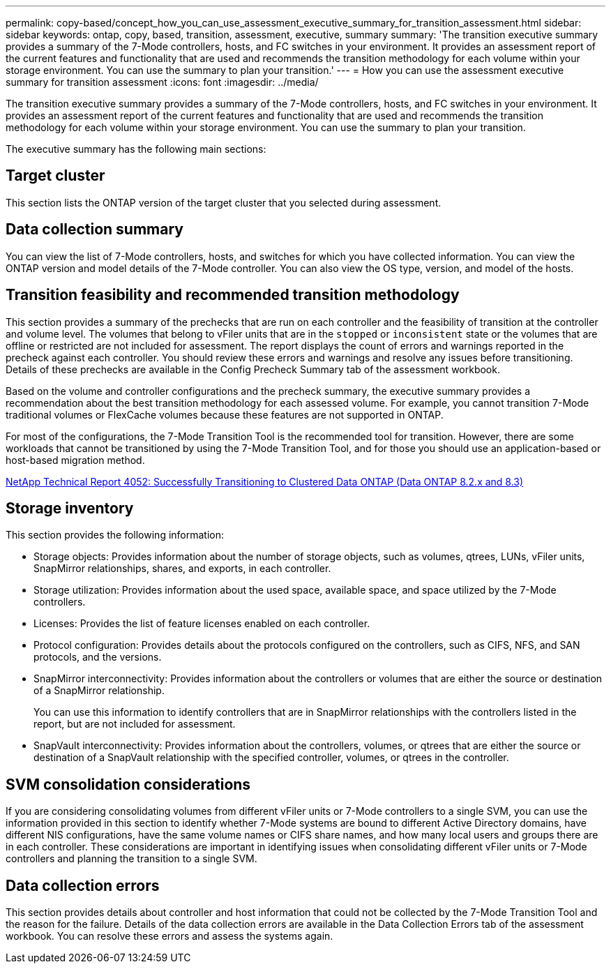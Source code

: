 ---
permalink: copy-based/concept_how_you_can_use_assessment_executive_summary_for_transition_assessment.html
sidebar: sidebar
keywords: ontap, copy, based, transition, assessment, executive, summary
summary: 'The transition executive summary provides a summary of the 7-Mode controllers, hosts, and FC switches in your environment. It provides an assessment report of the current features and functionality that are used and recommends the transition methodology for each volume within your storage environment. You can use the summary to plan your transition.'
---
= How you can use the assessment executive summary for transition assessment
:icons: font
:imagesdir: ../media/

[.lead]
The transition executive summary provides a summary of the 7-Mode controllers, hosts, and FC switches in your environment. It provides an assessment report of the current features and functionality that are used and recommends the transition methodology for each volume within your storage environment. You can use the summary to plan your transition.

The executive summary has the following main sections:

== Target cluster

This section lists the ONTAP version of the target cluster that you selected during assessment.

== Data collection summary

You can view the list of 7-Mode controllers, hosts, and switches for which you have collected information. You can view the ONTAP version and model details of the 7-Mode controller. You can also view the OS type, version, and model of the hosts.

== Transition feasibility and recommended transition methodology

This section provides a summary of the prechecks that are run on each controller and the feasibility of transition at the controller and volume level. The volumes that belong to vFiler units that are in the `stopped` or `inconsistent` state or the volumes that are offline or restricted are not included for assessment. The report displays the count of errors and warnings reported in the precheck against each controller. You should review these errors and warnings and resolve any issues before transitioning. Details of these prechecks are available in the Config Precheck Summary tab of the assessment workbook.

Based on the volume and controller configurations and the precheck summary, the executive summary provides a recommendation about the best transition methodology for each assessed volume. For example, you cannot transition 7-Mode traditional volumes or FlexCache volumes because these features are not supported in ONTAP.

For most of the configurations, the 7-Mode Transition Tool is the recommended tool for transition. However, there are some workloads that cannot be transitioned by using the 7-Mode Transition Tool, and for those you should use an application-based or host-based migration method.

https://www.netapp.com/pdf.html?item=/media/19510-tr-4052.pdf[NetApp Technical Report 4052: Successfully Transitioning to Clustered Data ONTAP (Data ONTAP 8.2.x and 8.3)^]

== Storage inventory

This section provides the following information:

* Storage objects: Provides information about the number of storage objects, such as volumes, qtrees, LUNs, vFiler units, SnapMirror relationships, shares, and exports, in each controller.
* Storage utilization: Provides information about the used space, available space, and space utilized by the 7-Mode controllers.
* Licenses: Provides the list of feature licenses enabled on each controller.
* Protocol configuration: Provides details about the protocols configured on the controllers, such as CIFS, NFS, and SAN protocols, and the versions.
* SnapMirror interconnectivity: Provides information about the controllers or volumes that are either the source or destination of a SnapMirror relationship.
+
You can use this information to identify controllers that are in SnapMirror relationships with the controllers listed in the report, but are not included for assessment.

* SnapVault interconnectivity: Provides information about the controllers, volumes, or qtrees that are either the source or destination of a SnapVault relationship with the specified controller, volumes, or qtrees in the controller.

== SVM consolidation considerations

If you are considering consolidating volumes from different vFiler units or 7-Mode controllers to a single SVM, you can use the information provided in this section to identify whether 7-Mode systems are bound to different Active Directory domains, have different NIS configurations, have the same volume names or CIFS share names, and how many local users and groups there are in each controller. These considerations are important in identifying issues when consolidating different vFiler units or 7-Mode controllers and planning the transition to a single SVM.

== Data collection errors

This section provides details about controller and host information that could not be collected by the 7-Mode Transition Tool and the reason for the failure. Details of the data collection errors are available in the Data Collection Errors tab of the assessment workbook. You can resolve these errors and assess the systems again.
